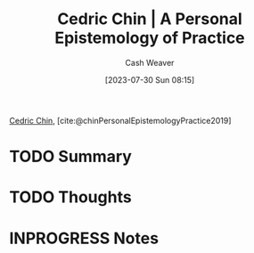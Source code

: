 :PROPERTIES:
:ROAM_REFS: [cite:@chinPersonalEpistemologyPractice2019]
:ID:       0a379fad-61c8-4e9a-96ea-62ecae152892
:LAST_MODIFIED: [2023-09-08 Fri 12:47]
:END:
#+title: Cedric Chin | A Personal Epistemology of Practice
#+hugo_custom_front_matter: :slug "0a379fad-61c8-4e9a-96ea-62ecae152892"
#+author: Cash Weaver
#+date: [2023-07-30 Sun 08:15]
#+filetags: :hastodo:reference:

[[id:4c9b1bbf-2a4b-43fa-a266-b559c018d80e][Cedric Chin]], [cite:@chinPersonalEpistemologyPractice2019]

* TODO Summary
* TODO Thoughts
* INPROGRESS Notes
* TODO [#2] Flashcards :noexport:
